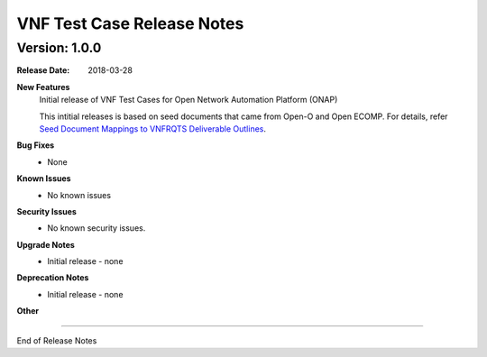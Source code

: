 .. This work is licensed under a Creative Commons Attribution 4.0 International License.
.. http://creativecommons.org/licenses/by/4.0
.. Copyright 2017 AT&T Intellectual Property.  All rights reserved.


VNF Test Case Release Notes
===========================

Version: 1.0.0
--------------


:Release Date: 2018-03-28



**New Features**
	Initial release of VNF Test Cases for Open Network Automation Platform (ONAP)

        This intitial releases is based on seed documents that came from Open-O and Open ECOMP. For details, refer `Seed Document Mappings to VNFRQTS Deliverable Outlines <https://wiki.onap.org/display/DW/Seed+Document+Mappings+to+VNFRQTS+Deliverable+Outlines>`_.

**Bug Fixes**
	- None

**Known Issues**
  - No known issues

**Security Issues**
	- No known security issues.

**Upgrade Notes**
	- Initial release - none

**Deprecation Notes**
	- Initial release - none

**Other**

===========

End of Release Notes